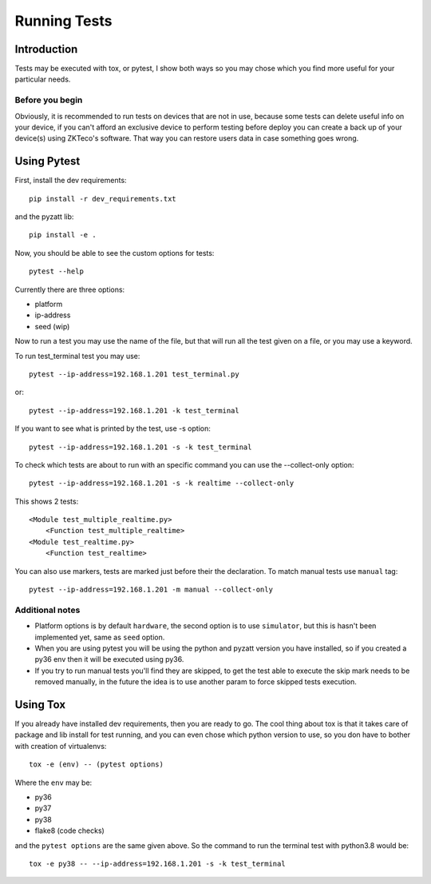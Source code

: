 =============
Running Tests
=============

Introduction
------------

Tests may be executed with tox, or pytest, I show both ways so you may chose
which you find more useful for your particular needs.

Before you begin
****************
Obviously, it is recommended to run tests on devices that are
not in use, because some tests can delete useful info on your device,
if you can't afford an exclusive device to perform testing before deploy
you can create a back up of your device(s) using ZKTeco's software.
That way you can restore users data in case something goes wrong.

Using Pytest
------------

First, install the dev requirements::

    pip install -r dev_requirements.txt

and the pyzatt lib::

    pip install -e .

Now, you should be able to see the custom options for tests::

    pytest --help

Currently there are three options:

- platform
- ip-address
- seed (wip)

Now to run a test you may use the name of the file, but that will run all the
test given on a file, or you may use a keyword.

To run test_terminal test you may use::

    pytest --ip-address=192.168.1.201 test_terminal.py

or::

    pytest --ip-address=192.168.1.201 -k test_terminal

If you want to see what is printed by the test, use -s option::

    pytest --ip-address=192.168.1.201 -s -k test_terminal

To check which tests are about to run with an specific command you can use
the --collect-only option::

        pytest --ip-address=192.168.1.201 -s -k realtime --collect-only

This shows 2 tests::

    <Module test_multiple_realtime.py>
        <Function test_multiple_realtime>
    <Module test_realtime.py>
        <Function test_realtime>

You can also use markers, tests are marked just before their the declaration.
To match manual tests use ``manual`` tag::

    pytest --ip-address=192.168.1.201 -m manual --collect-only

Additional notes
****************

- Platform options is by default ``hardware``, the second option is to
  use ``simulator``, but this is hasn't been implemented yet,
  same as ``seed`` option.
- When you are using pytest you will be using the python and pyzatt
  version you have installed, so if you created a py36 env then
  it will be executed using py36.
- If you try to run manual tests you'll find they are skipped, to get the test
  able to execute the skip mark needs to be removed manually, in the future
  the idea is to use another param to force skipped tests execution.

Using Tox
---------

If you already have installed dev requirements, then you are ready to go.
The cool thing about tox is that it takes care of package and lib install
for test running, and you can even chose which python version to use,
so you don have to bother with creation of virtualenvs::

    tox -e (env) -- (pytest options)

Where the ``env`` may be:

- py36
- py37
- py38
- flake8 (code checks)

and the ``pytest options`` are the same given above.
So the command to run the terminal test with python3.8 would be::

    tox -e py38 -- --ip-address=192.168.1.201 -s -k test_terminal
